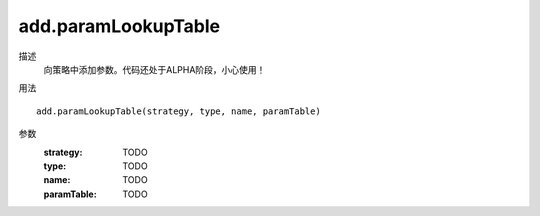 add.paramLookupTable
====================
描述
    向策略中添加参数。代码还处于ALPHA阶段，小心使用！

用法
::

    add.paramLookupTable(strategy, type, name, paramTable)

参数
    :strategy: TODO
    :type: TODO
    :name: TODO
    :paramTable: TODO
